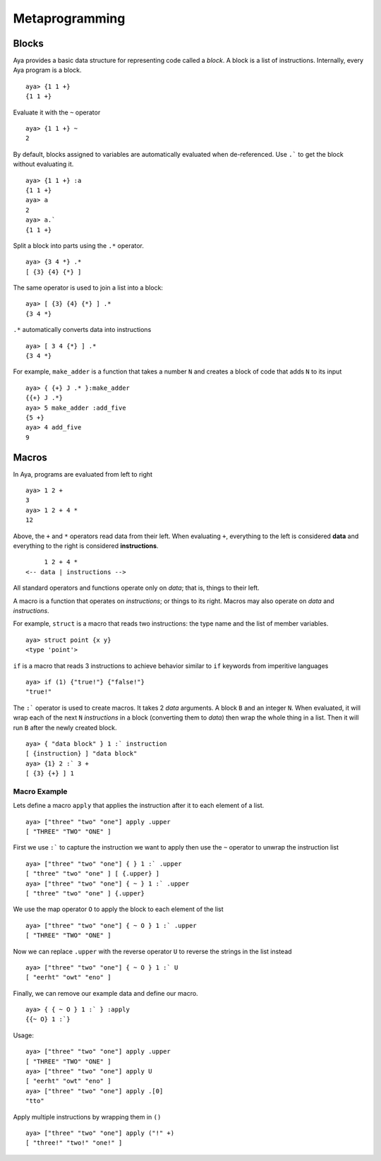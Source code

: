 Metaprogramming
===============

Blocks
------

Aya provides a basic data structure for representing code called a
*block*. A block is a list of instructions. Internally, every Aya
program is a block.

::

   aya> {1 1 +}
   {1 1 +}

Evaluate it with the ``~`` operator

::

   aya> {1 1 +} ~
   2 

By default, blocks assigned to variables are automatically evaluated
when de-referenced. Use :literal:`.\`` to get the block without
evaluating it.

::

   aya> {1 1 +} :a
   {1 1 +}
   aya> a
   2
   aya> a.`
   {1 1 +}

Split a block into parts using the ``.*`` operator.

::

   aya> {3 4 *} .*
   [ {3} {4} {*} ]

The same operator is used to join a list into a block:

::

   aya> [ {3} {4} {*} ] .*
   {3 4 *} 

``.*`` automatically converts data into instructions

::

   aya> [ 3 4 {*} ] .*
   {3 4 *}

For example, ``make_adder`` is a function that takes a number ``N`` and
creates a block of code that adds ``N`` to its input

::

   aya> { {+} J .* }:make_adder
   {{+} J .*} 
   aya> 5 make_adder :add_five
   {5 +} 
   aya> 4 add_five
   9

Macros
------

In Aya, programs are evaluated from left to right

::

   aya> 1 2 +
   3
   aya> 1 2 + 4 *
   12

Above, the ``+`` and ``*`` operators read data from their left. When
evaluating ``+``, everything to the left is considered **data** and
everything to the right is considered **instructions**.

::

        1 2 + 4 *
   <-- data | instructions -->

All standard operators and functions operate only on *data*; that is,
things to their left.

A macro is a function that operates on *instructions*; or things to its
right. Macros may also operate on *data* and *instructions*.

For example, ``struct`` is a macro that reads two instructions: the type
name and the list of member variables.

::

   aya> struct point {x y}
   <type 'point'> 

``if`` is a macro that reads 3 instructions to achieve behavior similar
to ``if`` keywords from imperitive languages

::

   aya> if (1) {"true!"} {"false!"}
   "true!"

The :literal:`:\`` operator is used to create macros. It takes 2 *data*
arguments. A block ``B`` and an integer ``N``. When evaluated, it will
wrap each of the next ``N`` *instructions* in a block (converting them
to *data*) then wrap the whole thing in a list. Then it will run ``B``
after the newly created block.

::

   aya> { "data block" } 1 :` instruction 
   [ {instruction} ] "data block" 
   aya> {1} 2 :` 3 +
   [ {3} {+} ] 1 

Macro Example
~~~~~~~~~~~~~

Lets define a macro ``apply`` that applies the instruction after it to
each element of a list.

::

   aya> ["three" "two" "one"] apply .upper
   [ "THREE" "TWO" "ONE" ]

First we use :literal:`:\`` to capture the instruction we want to apply
then use the ``~`` operator to unwrap the instruction list

::

   aya> ["three" "two" "one"] { } 1 :` .upper
   [ "three" "two" "one" ] [ {.upper} ] 
   aya> ["three" "two" "one"] { ~ } 1 :` .upper
   [ "three" "two" "one" ] {.upper} 

We use the map operator ``O`` to apply the block to each element of the
list

::

   aya> ["three" "two" "one"] { ~ O } 1 :` .upper
   [ "THREE" "TWO" "ONE" ]

Now we can replace ``.upper`` with the reverse operator ``U`` to reverse
the strings in the list instead

::

   aya> ["three" "two" "one"] { ~ O } 1 :` U
   [ "eerht" "owt" "eno" ]

Finally, we can remove our example data and define our macro.

::

   aya> { { ~ O } 1 :` } :apply
   {{~ O} 1 :`}

Usage:

::

   aya> ["three" "two" "one"] apply .upper
   [ "THREE" "TWO" "ONE" ] 
   aya> ["three" "two" "one"] apply U
   [ "eerht" "owt" "eno" ] 
   aya> ["three" "two" "one"] apply .[0]
   "tto"

Apply multiple instructions by wrapping them in ``()``

::

   aya> ["three" "two" "one"] apply ("!" +)
   [ "three!" "two!" "one!" ] 
